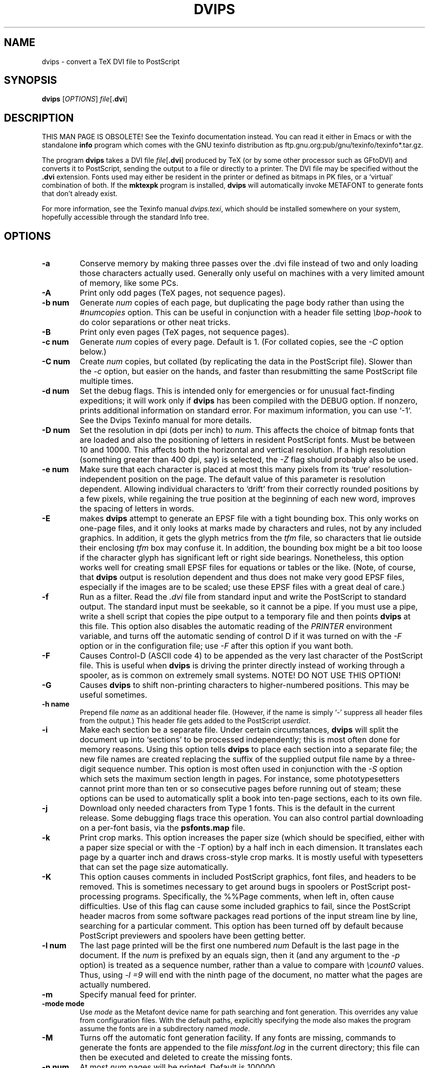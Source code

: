 .TH DVIPS 1 "1 February 2016"
.SH NAME
dvips \- convert a TeX DVI file to PostScript
.SH SYNOPSIS
.B dvips
.RI [ OPTIONS ]
.IR file [\fB.dvi\fP]
.SH DESCRIPTION
THIS MAN PAGE IS OBSOLETE!
See the Texinfo documentation instead.
You can read it either in Emacs or with the standalone 
.B info
program which comes with the GNU texinfo distribution as
ftp.gnu.org:pub/gnu/texinfo/texinfo*.tar.gz.
.PP
The program
.B dvips
takes a DVI file
.IR file [\fB.dvi\fP]
produced by TeX (or by some other processor such as GFtoDVI) and
converts it to PostScript, sending the output to a file or directly to a
printer.  The DVI file may be specified without the
.B .dvi
extension.  Fonts used may either be resident in the printer or defined
as bitmaps in PK files, or a `virtual' combination of both.  If the
.B mktexpk
program is installed,
.B dvips
will automatically invoke METAFONT to generate fonts that don't already
exist.
.PP
For more information, see the Texinfo manual 
.IR dvips.texi ,
which should be installed somewhere on your system, hopefully accessible
through the standard Info tree.
.SH OPTIONS
.TP
.B -a
Conserve memory by making three passes over the .dvi file instead of two
and only loading those characters actually used.  Generally only useful
on machines with a very limited amount of memory, like some PCs.
.TP
.B -A
Print only odd pages (TeX pages, not sequence pages).
.TP
.B -b num
Generate
.I num
copies of each page, but duplicating the page body rather than using the
.I #numcopies
option.  This can be useful in conjunction with a header file setting
.I \ebop-hook
to do color separations or other neat tricks.
.TP
.B -B
Print only even pages (TeX pages, not sequence pages).
.TP
.B -c num
Generate
.I num
copies of every page.  Default is 1.  (For collated copies, see the
.I -C
option below.)
.TP
.B -C num
Create
.I num 
copies, but collated (by replicating the data in the PostScript file).
Slower than the
.I -c
option, but easier on the hands, and faster than resubmitting the same
PostScript file multiple times.
.TP
.B -d num
Set the debug flags.  This is intended only for emergencies or for
unusual fact-finding expeditions; it will work only if
.B dvips
has been compiled with the DEBUG option.  If nonzero, prints additional
information on standard error.  For maximum information, you can use
`-1'.  See the Dvips Texinfo manual for more details.
.TP
.B -D num
Set the resolution in dpi (dots per inch) to
.IR num .
This affects the choice of bitmap fonts that are loaded and also the
positioning of letters in resident PostScript fonts. Must be between 10
and 10000.  This affects both the horizontal and vertical resolution.
If a high resolution (something greater than 400 dpi, say) is selected,
the
.I -Z
flag should probably also be used.
.TP
.B -e num
Make sure that each character is placed at most this many pixels from
its `true' resolution-independent position on the page. The default
value of this parameter is resolution dependent.  Allowing individual
characters to `drift' from their correctly rounded positions by a few
pixels, while regaining the true position at the beginning of each new
word, improves the spacing of letters in words.
.TP
.B -E
makes
.B dvips
attempt to generate an EPSF file with a tight bounding box.  This only
works on one-page files, and it only looks at marks made by characters
and rules, not by any included graphics.  In addition, it gets the glyph
metrics from the
.I tfm
file, so characters that lie outside their enclosing
.I tfm
box may confuse it.  In addition, the bounding box might be a bit too
loose if the character glyph has significant left or right side
bearings.  Nonetheless, this option works well for creating small EPSF
files for equations or tables or the like.  (Note, of course, that
.B dvips
output is resolution dependent and thus does not make very good EPSF
files, especially if the images are to be scaled; use these EPSF files
with a great deal of care.)
.TP
.B -f
Run as a filter.  Read the
.I .dvi
file from standard input and write the PostScript to standard output.
The standard input must be seekable, so it cannot be a pipe.  If you
must use a pipe, write a shell script that copies the pipe output to a
temporary file and then points
.B dvips
at this file.  This option also disables the automatic reading of the
.I PRINTER
environment variable, and turns off the automatic sending of control D
if it was turned on with the
.I -F
option or in the configuration file; use
.I -F
after this option if you want both.
.TP
.B -F
Causes Control-D (ASCII code 4) to be appended as the very last
character of the PostScript file.  This is useful when
.B dvips
is driving the printer directly instead of working through a spooler,
as is common on extremely small systems.  NOTE! DO NOT USE THIS OPTION!
.TP
.B -G
Causes
.B dvips
to shift non-printing characters to higher-numbered positions.
This may be useful sometimes.
.TP
.B -h name
Prepend file
.I name
as an additional header file. (However, if the name is simply `-'
suppress all header files from the output.)  This header file gets added
to the PostScript
.IR userdict .
.TP
.B -i
Make each section be a separate file.  Under certain circumstances,
.B dvips
will split the document up into `sections' to be processed
independently; this is most often done for memory reasons.  Using this
option tells
.B dvips
to place each section into a separate file; the new file names are
created replacing the suffix of the supplied output file name by a
three-digit sequence number.  This option is most often used in
conjunction with the
.I -S
option which sets the maximum section length in pages.  For instance,
some phototypesetters cannot print more than ten or so consecutive pages
before running out of steam; these options can be used to automatically
split a book into ten-page sections, each to its own file.
.TP
.B -j
Download only needed characters from Type 1 fonts. This is the
default in the current release.  Some debugging flags trace this operation.
You can also control partial downloading on a per-font basis, via the
.B psfonts.map
file.
.TP
.B -k
Print crop marks.  This option increases the paper size (which should be
specified, either with a paper size special or with the
.I -T
option) by a half inch in each dimension.  It translates each page by a
quarter inch and draws cross-style crop marks.  It is mostly useful with
typesetters that can set the page size automatically.
.TP
.B -K
This option causes comments in included PostScript graphics, font files,
and headers to be removed.  This is sometimes necessary to get around
bugs in spoolers or PostScript post-processing programs.  Specifically,
the %%Page comments, when left in, often cause difficulties.  Use of
this flag can cause some included graphics to fail, since the PostScript
header macros from some software packages read portions of the input
stream line by line, searching for a particular comment.  This option
has been turned off by default because PostScript previewers and
spoolers have been getting better.
.TP
.B -l num
The last page printed will be the first one numbered
.I num
Default is the last page in the document.  If the
.I num
is prefixed by an equals sign, then it (and any argument to the
.I -p
option) is treated as a sequence number, rather than a value to compare
with
.I \ecount0
values.  Thus, using
.I -l =9
will end with the ninth page of the document, no matter what the pages
are actually numbered.
.TP
.B -m
Specify manual feed for printer.
.TP
.B -mode mode
Use
.I mode
as the Metafont device name for path searching and font
generation.  This overrides any value from configuration files.  With
the default paths, explicitly specifying the mode also makes the program
assume the fonts are in a subdirectory named
.IR mode .
.TP
.B -M
Turns off the automatic font generation facility.  If any fonts are
missing, commands to generate the fonts are appended to the file
.I missfont.log
in the current directory; this file can then be executed and deleted to
create the missing fonts.
.TP
.B -n num
At most
.I num
pages will be printed. Default is 100000.
.TP
.B -N
Turns off structured comments; this might be necessary on some systems
that try to interpret PostScript comments in weird ways, or on some
PostScript printers.  Old versions of TranScript in particular cannot
handle modern Encapsulated PostScript.
.TP
.BR -noomega
This will disable the use of Omega extensions when interpreting DVI
files.  By default, the additional opcodes
.I 129
and
.I 134
are recognized by dvips as Omega or pTeX extensions and interpreted as
requests to set 2-byte characters.
.TP
.BR -noptex
This will disable the use of pTeX extensions when interpreting DVI files.
By default, the additional opcodes
.I 130
and
.I 135
are recognized by dvips as pTeX extensions and interpreted as requests to
set 3-byte characters, and
.I 255
as request to change the typesetting direction.
.sp
The only drawback is that the virtual font array will (at least temporarily)
require 65536 or more positions instead of the default 256 positions, i.e.,
the memory requirements of dvips will be somewhat larger.  If you find this
unacceptable or encounter another problem with the Omega or pTeX extensions,
you can switch off the pTeX extension by using
.BR -noptex ,
or both by using
.B -noomega
(but please do send a bug report if you find such problems - see the bug
address in the
.B AUTHORS
section below).
.TP
.B -o name
The output will be sent to file
.I name
If no file name is given (i.e., -o is last on the command line), the
default name is
.I file.ps
where the .dvi file was called
.IR file.dvi ;
if this option isn't given, any default in the configuration file is
used.  If the first character of the supplied output file name is an
exclamation mark, then the remainder will be used as an argument to
.IR popen ;
thus, specifying
.I !lpr
as the output file will automatically queue the file for printing.
This option also disables the automatic reading of the
.I PRINTER
environment variable, and turns off the automatic sending of control D
if it was turned on with the
.I -F
option or in the configuration file; use
.I -F
after this option if you want both.
.TP
.B -O offset
Move the origin by a certain amount.  The
.I offset
is a comma-separated pair of dimensions, such as
.I .1in,-.3cm
(in the same syntax used in the
.I papersize
special).  The origin of the page is shifted from the
default position (of one inch down, one inch to the right from the upper
left corner of the paper) by this amount.
.TP
.B -p num
The first page printed will be the first one numbered
.IR num .
Default is the first page in the document.  If the
.I num
is prefixed by an equals sign, then it (and any argument to the
.I -l
option) is treated as a sequence number, rather than a value to compare
with
.I \ecount0
values.  Thus, using
.I -p =3
will start with the third page of the document, no matter what the pages
are actually numbered.
.TP
.B -pp pagelist
A comma-separated list of pages and ranges (a-b) may be given, which
will be interpreted as 
.I \ecount0
values.  Pages not specified will not be printed.  Multiple 
.B -pp
options may be specified or all pages and page ranges can be 
specified with one
.B -pp
option.
.TP
.B -P printername
Sets up the output for the appropriate printer.  This is implemented by
reading in
.I config.printername
, which can then set the output pipe (as in,
.I !lpr -Pprintername
as well as the font paths and any other
.I config.ps
defaults for that printer only.  Note that
.I config.ps
is read before
.I config.printername
In addition, another file called
.I ~/.dvipsrc
is searched for immediately after
.IR config.ps ;
this file is intended for user defaults.  If no
.I -P
command is given, the environment variable
.I PRINTER
is checked.  If that variable exists, and a corresponding configuration
file exists, that configuration file is read in.
.TP
.B -q
Run in quiet mode.  Don't chatter about pages converted, etc.; report
nothing but errors to standard error.
.TP
.B -r
Stack pages in reverse order.  Normally, page 1 will be printed first.
.TP
.B -R[0|1|2]
Run securely.
.BR -R2
disables both shell command execution in
.I \especial'{}
(via backticks
.BR `
) and config files (via the
.I E
option), and opening of any absolute filenames.
.BR -R1
, the default, forbids shell escapes but allows absolute filenames.
.BR -R0
allows both.  The config file option is
.I z
.TP
.B -s
Causes the entire global output to be enclosed in a save/restore pair.
This causes the file to not be truly conformant, and is thus not
recommended, but is useful if you are driving the printer directly and
don't care too much about the portability of the output.
.TP
.B -S num
Set the maximum number of pages in each `section'.  This option is most
commonly used with the
.I -i
option; see that documentation above for more information.
.TP
.B -t papertype
This sets the paper type to
.IR papertype .
The
.I papertype
should be defined in one of the configuration files, along with the
appropriate code to select it.  (Currently known types include
.BR letter ,
.BR legal ,
.BR ledger ,
.BR a4 ,
.BR a3 ).
You can also specify
.BR -t " " landscape ,
which rotates a document by 90 degrees.  To rotate a document whose size
is not letter, you can use the
.I -t
option twice, once for the page size, and once for landscape.
You should not use any
.I -t
option when the DVI file already contains a
.I papersize
special, as is done by some LaTeX packages, notably hyperref.sty.

The upper left corner of each page in the
.I .dvi
file is placed one inch from the left and one inch from the top.  Use of
this option is highly dependent on the configuration file.  Note that
executing the
.B letter
or
.B a4
or other PostScript operators cause the document to be nonconforming and
can cause it not to print on certain printers, so the paper size should
not execute such an operator if at all possible.
.TP
.B -T papersize
Set the paper size to the given pair of dimensions.  This option takes
its arguments in the same style as
.IR -O .
It overrides any paper size special in the dvi file.
.TP
.B -u psmapfile
Set
.I psmapfile
to be the file that dvips uses for looking up PostScript font aliases.  If
.I psmapfile
begins with a
.B +
character, then the rest of the name is used as the name of the map file,
and the map file is appended to the list of map files (instead of replacing
the list).  In either case, if
.I psmapfile
has no extension, then
.B .map
is added at the end.
.TP
.B -U
Disable a PostScript virtual memory saving optimization that stores the
character metric information in the same string that is used to store
the bitmap information.  This is only necessary when driving the Xerox
4045 PostScript interpreter.  It is caused by a bug in that interpreter
that results in `garbage' on the bottom of each character.  Not
recommended unless you must drive this printer.
.TP
.B -v
Print the
.B dvips
version number and exit.
.TP
.B -V
Download non-resident PostScript fonts as bitmaps.  This requires use of
`gsftopk' or `pstopk' or some other such program(s) in order to generate
the required bitmap fonts; these programs are supplied with
.BR dvips .
.TP
.B -x num
Set the
magnification ratio to
.IR num /1000.
Overrides the magnification specified in the .dvi file.  Must be
between 10 and 100000.  Instead of an integer,
.I num
may be a real number for increased precision.
.TP
.B -X num
Set the horizontal resolution in dots per inch to
.IR num .
.TP
.B -y num
Set the
magnification ratio to
.IR num /1000
times the magnification specified in the .dvi file.
See
.B -x
above.
.TP
.B -Y num
Set the vertical resolution in dots per inch to
.IR num .
.TP
.B -z
Pass
.B html
hyperdvi specials through to the output for eventual
distillation into PDF.  This is not enabled by default to avoid
including the header files unnecessarily, and use of temporary files in
creating the output.
.TP
.B -Z
Causes bitmapped fonts to be compressed before they are downloaded,
thereby reducing the size of the PostScript font-downloading
information.  Especially useful at high resolutions or when very large
fonts are used.  Will slow down printing somewhat, especially on early
68000-based PostScript printers.
.SH "SEE ALSO"
mf(1), afm2tfm(1), tex(1), latex(1), lpr(1), 
.IR dvips.texi ,
http://tug.org/dvips.
.SH ENVIRONMENT
Dvipsk uses the same environment variables and algorithms for finding
font files as TeX and its friends do.  See the documentation for the
Kpathsea library for details.  (Repeating it here is too cumbersome.)
.PP
KPATHSEA_DEBUG: Trace Kpathsea lookups; set to -1 for complete tracing.
.PP
PRINTER: see above.
.SH NOTES
PostScript is a registered trademark of Adobe Systems Incorporated.
.SH AUTHOR
Tomas Rokicki; extended to virtual fonts
by Don Knuth.  Path searching and configuration modifications by
Karl Berry.
.PP
Maintained in TeX Live; please send bug reports or other correspondence
to tex-k@tug.org (http://lists.tug.org/tex-k).
